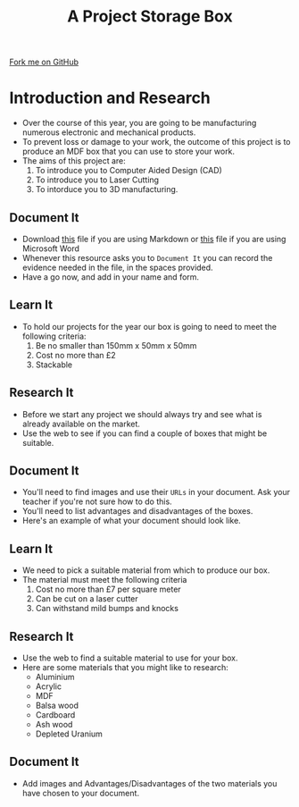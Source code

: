#+STARTUP:indent
#+HTML_HEAD: <link rel="stylesheet" type="text/css" href="css/styles.css"/>
#+HTML_HEAD_EXTRA: <link href='http://fonts.googleapis.com/css?family=Ubuntu+Mono|Ubuntu' rel='stylesheet' type='text/css'>
#+OPTIONS: f:nil author:nil num:1 creator:nil timestamp:nil  
#+TITLE: A Project Storage Box
#+AUTHOR: Marc Scott

#+BEGIN_HTML
<div class=ribbon>
<a href="https://github.com/MarcScott/7-SC-Box">Fork me on GitHub</a>
</div>
#+END_HTML

* COMMENT Use as a template
:PROPERTIES:
:HTML_CONTAINER_CLASS: activity
:END:
** Learn It
:PROPERTIES:
:HTML_CONTAINER_CLASS: learn
:END:

** Research It
:PROPERTIES:
:HTML_CONTAINER_CLASS: research
:END:

** Design It
:PROPERTIES:
:HTML_CONTAINER_CLASS: design
:END:

** Build It
:PROPERTIES:
:HTML_CONTAINER_CLASS: build
:END:

** Test It
:PROPERTIES:
:HTML_CONTAINER_CLASS: test
:END:

** Run It
:PROPERTIES:
:HTML_CONTAINER_CLASS: run
:END:

** Document It
:PROPERTIES:
:HTML_CONTAINER_CLASS: document
:END:

** Code It
:PROPERTIES:
:HTML_CONTAINER_CLASS: code
:END:

** Program It
:PROPERTIES:
:HTML_CONTAINER_CLASS: program
:END:

** Try It
:PROPERTIES:
:HTML_CONTAINER_CLASS: try
:END:

** Badge It
:PROPERTIES:
:HTML_CONTAINER_CLASS: badge
:END:

** Save It
:PROPERTIES:
:HTML_CONTAINER_CLASS: save
:END:

* Introduction and Research
:PROPERTIES:
:HTML_CONTAINER_CLASS: activity
:END:
- Over the course of this year, you are going to be manufacturing numerous electronic and mechanical products.
- To prevent loss or damage to your work, the outcome of this project is to produce an MDF box that you can use to store your work.
- The aims of this project are:
  1. To introduce you to Computer Aided Design (CAD)
  2. To introduce you to Laser Cutting
  3. To intorduce you to 3D manufacturing.
** Document It
:PROPERTIES:
:HTML_CONTAINER_CLASS: document
:END:
- Download [[file:doc/Portfolio.md][this]] file if you are using Markdown or [[file:doc/Portfolio.docx][this]] file if you are using Microsoft Word
- Whenever this resource asks you to =Document It= you can record the evidence needed in the file, in the spaces provided.
- Have a go now, and add in your name and form.
** Learn It
:PROPERTIES:
:HTML_CONTAINER_CLASS: learn
:END:
- To hold our projects for the year our box is going to need to meet the following criteria:
  1. Be no smaller than 150mm x 50mm x 50mm
  2. Cost no more than £2
  3. Stackable
** Research It
:PROPERTIES:
:HTML_CONTAINER_CLASS: research
:END:
- Before we start any project we should always try and see what is already available on the market.
- Use the web to see if you can find a couple of boxes that might be suitable.
** Document It
:PROPERTIES:
:HTML_CONTAINER_CLASS: document
:END:
- You'll need to find images and use their =URLs= in your document. Ask your teacher if you're not sure how to do this.
- You'll need to list advantages and disadvantages of the boxes.
- Here's an example of what your document should look like.
[[file:img/Research_1.png]]
** Learn It
:PROPERTIES:
:HTML_CONTAINER_CLASS: learn
:END:
- We need to pick a suitable material from which to produce our box.
- The material must meet the following criteria
  1. Cost no more than £7 per square meter
  2. Can be cut on a laser cutter
  3. Can withstand mild bumps and knocks
** Research It
:PROPERTIES:
:HTML_CONTAINER_CLASS: research
:END:
- Use the web to find a suitable material to use for your box.
- Here are some materials that you might like to research:
  - Aluminium
  - Acrylic
  - MDF
  - Balsa wood
  - Cardboard
  - Ash wood
  - Depleted Uranium
** Document It
:PROPERTIES:
:HTML_CONTAINER_CLASS: document
:END:
- Add images and Advantages/Disadvantages of the two materials you have chosen to your document.
